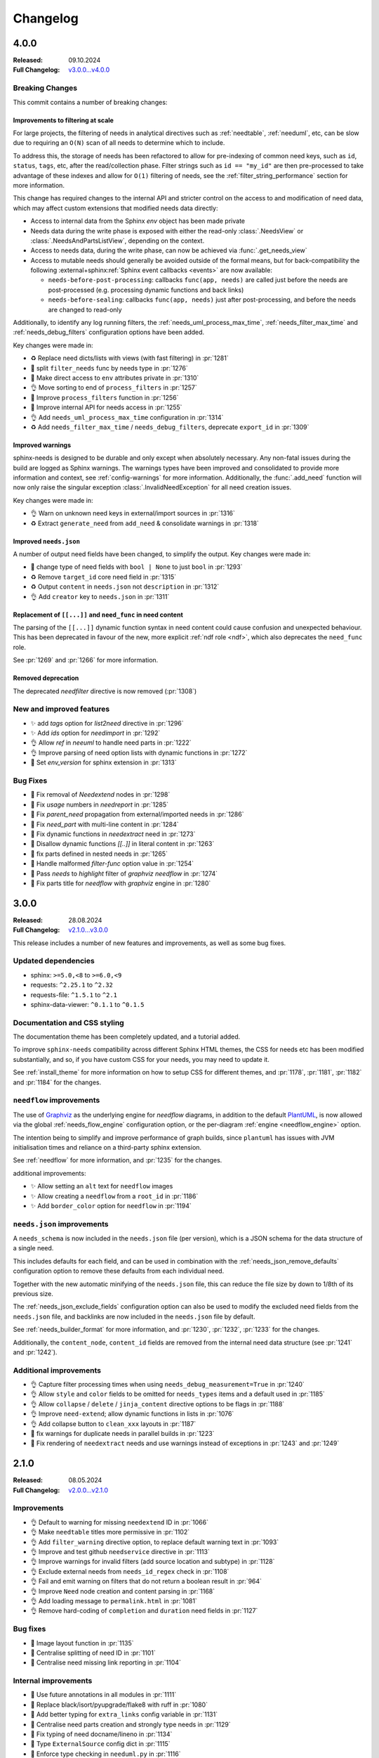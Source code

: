 .. _changelog:

Changelog
=========

4.0.0
-----

:Released: 09.10.2024
:Full Changelog: `v3.0.0...v4.0.0 <https://github.com/useblocks/sphinx-needs/compare/3.0.0...fa937f23>`__

Breaking Changes
................

This commit contains a number of breaking changes:

Improvements to filtering at scale
~~~~~~~~~~~~~~~~~~~~~~~~~~~~~~~~~~

For large projects, the filtering of needs in analytical directives such as :ref:`needtable`, :ref:`needuml`, etc, can be slow due to
requiring an ``O(N)`` scan of all needs to determine which to include.

To address this, the storage of needs has been refactored to allow for pre-indexing of common need keys, such as ``id``, ``status``, ``tags``, etc, after the read/collection phase.
Filter strings such as ``id == "my_id"`` are then pre-processed to take advantage of these indexes and allow for ``O(1)`` filtering of needs, see the :ref:`filter_string_performance` section for more information.

This change has required changes to the internal API and stricter control on the access to and modification of need data, which may affect custom extensions that modified needs data directly:

- Access to internal data from the Sphinx `env` object has been made private
- Needs data during the write phase is exposed with either the read-only :class:`.NeedsView` or :class:`.NeedsAndPartsListView`, depending on the context.
- Access to needs data, during the write phase, can now be achieved via :func:`.get_needs_view`
- Access to mutable needs should generally be avoided outside of the formal means, but for back-compatibility the following :external+sphinx:ref:`Sphinx event callbacks <events>` are now available:

  - ``needs-before-post-processing``: callbacks ``func(app, needs)`` are called just before the needs are post-processed (e.g. processing dynamic functions and back links)
  - ``needs-before-sealing``: callbacks ``func(app, needs)`` just after post-processing, and before the needs are changed to read-only

Additionally, to identify any log running filters,
the :ref:`needs_uml_process_max_time`, :ref:`needs_filter_max_time` and :ref:`needs_debug_filters` configuration options have been added.

Key changes were made in: 

- ♻️ Replace need dicts/lists with views (with fast filtering) in :pr:`1281`
- 🔧 split ``filter_needs`` func by needs type in :pr:`1276`
- 🔧 Make direct access to ``env`` attributes private in :pr:`1310`
- 👌 Move sorting to end of ``process_filters`` in :pr:`1257`
- 🔧 Improve ``process_filters`` function in :pr:`1256`
- 🔧 Improve internal API for needs access in :pr:`1255`
- 👌 Add ``needs_uml_process_max_time`` configuration in :pr:`1314`
- ♻️ Add ``needs_filter_max_time`` / ``needs_debug_filters``, deprecate ``export_id`` in :pr:`1309`

Improved warnings
~~~~~~~~~~~~~~~~~

sphinx-needs is designed to be durable and only except when absolutely necessary.
Any non-fatal issues during the build are logged as Sphinx warnings.
The warnings types have been improved and consolidated to provide more information and context, see :ref:`config-warnings` for more information.
Additionally, the :func:`.add_need` function will now only raise the singular exception :class:`.InvalidNeedException` for all need creation issues.

Key changes were made in:

- 👌 Warn on unknown need keys in external/import sources in :pr:`1316`
- ♻️  Extract ``generate_need`` from ``add_need`` & consolidate warnings in :pr:`1318`

Improved ``needs.json``
~~~~~~~~~~~~~~~~~~~~~~~

A  number of output need fields have been changed, to simplify the output.
Key changes were made in:

- 🔧  change type of need fields with ``bool | None`` to just ``bool`` in :pr:`1293`
- ♻️ Remove ``target_id`` core need field in :pr:`1315`
- ♻️ Output ``content`` in ``needs.json`` not ``description`` in :pr:`1312`
- 👌 Add ``creator`` key to ``needs.json`` in :pr:`1311`

Replacement of ``[[...]]`` and ``need_func`` in need content
~~~~~~~~~~~~~~~~~~~~~~~~~~~~~~~~~~~~~~~~~~~~~~~~~~~~~~~~~~~~

The parsing of the ``[[...]]`` dynamic function syntax in need content could cause confusion and unexpected behaviour.
This has been deprecated in favour of the new, more explicit :ref:`ndf role <ndf>`, which also deprecates the ``need_func`` role.

See :pr:`1269` and :pr:`1266` for more information.

Removed deprecation
~~~~~~~~~~~~~~~~~~~

The deprecated `needfilter` directive is now removed (:pr:`1308`)

New and improved features
.........................

- ✨ add `tags` option for `list2need` directive in :pr:`1296`
- ✨ Add `ids` option for `needimport` in :pr:`1292`
- 👌 Allow `ref` in `neeuml` to handle need parts in :pr:`1222`
- 👌 Improve parsing of need option lists with dynamic functions in :pr:`1272`
- 🔧 Set `env_version` for sphinx extension in :pr:`1313`

Bug Fixes
.........

- 🐛 Fix removal of `Needextend` nodes in :pr:`1298`
- 🐛 Fix `usage` numbers  in `needreport` in :pr:`1285`
- 🐛 Fix `parent_need` propagation from external/imported needs in :pr:`1286`
- 🐛 Fix `need_part` with multi-line content in :pr:`1284`
- 🐛 Fix dynamic functions in `needextract` need in :pr:`1273`
- 🐛 Disallow dynamic functions `[[..]]` in literal content in :pr:`1263`
- 🐛 fix parts defined in nested needs in :pr:`1265`
- 🐛 Handle malformed `filter-func` option value in :pr:`1254`
- 🐛 Pass `needs` to `highlight` filter of `graphviz` `needflow` in :pr:`1274`
- 🐛 Fix parts title for `needflow` with `graphviz` engine in :pr:`1280`

3.0.0
-----

:Released: 28.08.2024
:Full Changelog: `v2.1.0...v3.0.0 <https://github.com/useblocks/sphinx-needs/compare/2.1.0...59cc6bf>`__

This release includes a number of new features and improvements, as well as some bug fixes.

Updated dependencies
....................

- sphinx: ``>=5.0,<8`` to ``>=6.0,<9``
- requests: ``^2.25.1`` to ``^2.32``
- requests-file: ``^1.5.1`` to ``^2.1``
- sphinx-data-viewer: ``^0.1.1`` to ``^0.1.5``

Documentation and CSS styling
..............................

The documentation theme has been completely updated, and a tutorial added.

To improve ``sphinx-needs`` compatibility across different Sphinx HTML themes,
the CSS for needs etc has been modified substantially, and so,
if you have custom CSS for your needs, you may need to update it.

See :ref:`install_theme` for more information on how to setup CSS for different themes,
and :pr:`1178`, :pr:`1181`, :pr:`1182` and :pr:`1184` for the changes.

``needflow`` improvements
..........................

The use of `Graphviz <https://graphviz.org/>`__ as the underlying engine for `needflow` diagrams, in addition to the default `PlantUML <http://plantuml.com>`__,
is now allowed via the global :ref:`needs_flow_engine` configuration option, or the per-diagram :ref:`engine <needflow_engine>` option.

The intention being to simplify and improve performance of graph builds, since ``plantuml`` has issues with JVM initialisation times and reliance on a third-party sphinx extension.

See :ref:`needflow` for more information,
and :pr:`1235` for the changes.

additional improvements:

- ✨ Allow setting an ``alt`` text for ``needflow`` images
- ✨ Allow creating a ``needflow`` from a ``root_id`` in :pr:`1186`
- ✨ Add ``border_color`` option for ``needflow`` in :pr:`1194`

``needs.json`` improvements
............................

A ``needs_schema`` is now included in the ``needs.json`` file (per version), which is a JSON schema for the data structure of a single need.

This includes defaults for each field, and can be used in combination with the :ref:`needs_json_remove_defaults` configuration option to remove these defaults from each individual need.

Together with the new automatic minifying of the ``needs.json`` file, this can reduce the file size by down to 1/8th of its previous size.

The :ref:`needs_json_exclude_fields` configuration option can also be used to modify the excluded need fields from the ``needs.json`` file,
and backlinks are now included in the ``needs.json`` file by default.

See :ref:`needs_builder_format` for more information,
and :pr:`1230`, :pr:`1232`, :pr:`1233` for the changes.

Additionally, the ``content_node``, ``content_id`` fields are removed from the internal need data structure (see :pr:`1241` and :pr:`1242`).

Additional improvements
.......................

- 👌 Capture filter processing times when using ``needs_debug_measurement=True`` in :pr:`1240`
- 👌 Allow ``style`` and ``color`` fields to be omitted for ``needs_types`` items and a default used in :pr:`1185`
- 👌 Allow ``collapse`` / ``delete`` / ``jinja_content`` directive options to be flags in :pr:`1188`
- 👌 Improve ``need-extend``; allow dynamic functions in lists in :pr:`1076`
- 👌 Add collapse button to ``clean_xxx`` layouts in :pr:`1187`

- 🐛 fix warnings for duplicate needs in parallel builds in :pr:`1223`
- 🐛 Fix rendering of ``needextract`` needs and use warnings instead of exceptions in :pr:`1243` and :pr:`1249`

2.1.0
-----

:Released: 08.05.2024
:Full Changelog: `v2.0.0...v2.1.0 <https://github.com/useblocks/sphinx-needs/compare/2.0.0...2.1.0>`__

Improvements
............

- 👌 Default to warning for missing ``needextend`` ID in :pr:`1066`
- 👌 Make ``needtable`` titles more permissive in :pr:`1102`
- 👌 Add ``filter_warning`` directive option, to replace default warning text in :pr:`1093`
- 👌 Improve and test github ``needservice`` directive in :pr:`1113`
- 👌 Improve warnings for invalid filters (add source location and subtype) in :pr:`1128`
- 👌 Exclude external needs from ``needs_id_regex`` check in :pr:`1108`
- 👌 Fail and emit warning on filters that do not return a boolean result in :pr:`964`
- 👌 Improve ``Need`` node creation and content parsing in :pr:`1168`
- 👌 Add loading message to ``permalink.html`` in :pr:`1081`
- 👌 Remove hard-coding of ``completion`` and ``duration`` need fields in :pr:`1127`

Bug fixes
.........

- 🐛 Image layout function in :pr:`1135`
- 🐛 Centralise splitting of need ID in :pr:`1101`
- 🐛 Centralise need missing link reporting in :pr:`1104`

Internal improvements
......................

- 🔧 Use future annotations in all modules in :pr:`1111`
- 🔧 Replace black/isort/pyupgrade/flake8 with ruff in :pr:`1080`

- 🔧 Add better typing for ``extra_links`` config variable in :pr:`1131`
- 🔧 Centralise need parts creation and strongly type needs in :pr:`1129`
- 🔧 Fix typing of need docname/lineno in :pr:`1134`
- 🔧 Type ``ExternalSource`` config dict in :pr:`1115`
- 🔧 Enforce type checking in ``needuml.py`` in :pr:`1116`
- 🔧 Enforce type checking in ``api/need.py`` in :pr:`1117`
- 🔧 Add better typing for ``global_options`` config variable in :pr:`1120`

- 🔧 Move dead link need fields to internals in :pr:`1119`
- 🔧 Remove usage of ``hide_status`` and ``hide_tags`` in :pr:`1130`
- 🔧 Remove ``hidden`` field from ``extra_options`` in :pr:`1124`
- 🔧 Remove ``constraints`` from ``extra_options`` in :pr:`1123`
- 🔧 Remove use of deprecated ``needs_extra_options`` as ``dict`` in :pr:`1126`

2.0.0
-----

:Released: 13.11.2023
:Full Changelog: `1.3.0...v2.0.0 <https://github.com/useblocks/sphinx-needs/compare/1.3.0...faba19e>`__

This release is focussed on improving the internal code-base and its build time performance, as well as improved build warnings and other functionality improvements / fixes.  

Changed
.......

* Add Sphinx 7 support and drop Python 3.7 (:pr:`1056`).
  Sphinx 5, 6, 7 and Python 3.8 to 3.11 are now fully supported and tested.
* The ``matplotlib`` dependency (for ``needbar`` and ``needpie`` plots) is now optional, and should be installed with ``sphinx-needs[plotting]``, see :ref:`installation`  (:pr:`1061`)
* The ``NeedsBuilder`` format name is changed to ``needs`` (:pr:`978`)

New
...

* Added Builder :ref:`needs_id_builder` and config option :ref:`needs_build_json_per_id` in ``conf.py`` (:pr:`960`)
* Added ``needs_reproducible_json`` config option for the needs builder, see :ref:`needs_build_json` (:pr:`1065`)
* Added error messages for constraint failures (:pr:`1036`)

Improved
........

Performance: 

* General performance improvement (up to 50%) and less memory consumption (~40%).
* ``external_needs`` now uses cached templates to save generation time.
* Improved performance for :ref:`needextend` with single needs.
* Improved performance by memoizing the inline parse in ``build_need`` (:pr:`968`)
* Remove ``deepcopy`` of needs data (:pr:`1033`)
* Optimize ``needextend`` filter_needs usage (:pr:`1030`)
* Improve performance of needs builders by skipping document post-transforms (:pr:`1054`)

Other:

* Improve sphinx warnings (:pr:`975`, :pr:`982`)
  All warnings are now suffixed with ``[needs]``, and can be suppressed (see `suppress_warnings <https://www.sphinx-doc.org/en/master/usage/configuration.html#confval-suppress_warnings>`_)
* Improve logging for static file copies (:pr:`992`)
* Improve removal of hidden need nodes (:pr:`1013`)
* Improve ``process_constraints`` function (:pr:`1015`)
* Allow ``needextend`` directive to use dynamic functions (:pr:`1052`)
* Remove some unnecessary keys from output ``needs.json`` (:pr:`1053`)

Fixed
.....

* Fix gantt chart rendering (:pr:`984`)
* Fix ``execute_func`` (:pr:`994`)
* Fix adding sections to hidden needs (:pr:`995`)
* Fix ``NeedImport`` logic (:pr:`1006`)
* Fix creation of need title nodes (:pr:`1008`)
* Fix logic for ``process_needextend`` function (:pr:`1037`)
* Fix usage of reST syntax in prefix parameter of meta (:pr:`1046`)

Internal
........

* 🔧 Centralise access to sphinx-needs config to ``NeedsSphinxConfig``  (:pr:`998`)
* 🔧 Centralise sphinx ``env`` data access to ``SphinxNeedsData`` (:pr:`987`)
* 🔧 Consolidate needs data post-processing into ``post_process_needs_data`` function  (:pr:`1039`)
* 🔧 Add strict type checking (:pr:`1000`, :pr:`1002`, :pr:`1042`)
* 🔧 Replace ``Directive`` with ``SphinxDirective`` (:pr:`986`)
* 🔧 Remove ``unwrap`` function (:pr:`1017`)
* 🔧 Add ``remove_node_from_tree`` utility function (:pr:`1063`)
* ♻️ Refactor needs post-processing function signatures (:pr:`1040`)

* 📚 Simplify Sphinx-Needs docs builds (:pr:`972`)
* 📚 Always use headless plantuml (:pr:`983`)
* 📚 Add intersphinx (:pr:`991`)
* 📚 Add outline of extension logic (:pr:`1012`)
* 📚 Fixed extra links example (:pr:`1016`)

* 🧪 Remove boilerplate from test build ``conf.py`` files (:pr:`989`, :pr:`990`)
* 🧪 Add headless java to test builds (:pr:`988`)
* 🧪 Add snapshot testing (:pr:`1019`, :pr:`1020`, :pr:`1059`)
* 🧪 Make documentation builds fail on warnings (:pr:`1005`)
* 🧪 Add testing of JS scripts using Cypress integrated into PyTest (:pr:`1051`)
* 🧪 Add code coverage to CI testing (:pr:`1067`)

1.3.0
-----
Released: 16.08.2023

* Improvement: Configuration option :ref:`needs_debug_measurement` added, which creates a runtime report
  for debugging purposes.
  (:pr:`917`)
* Bugfix: Replace hardcoded `index` with config value `root_doc`.
  (:pr:`877`)
* Bugfix: Fix unbounded memory usage in pickle environment.
  (:pr:`912`)
* Bugfix: Supports "None" body in Github services.
  (:issue:`903`)
* Removed esbonio for :ref:`ide`.
* Removed configuration option **needs_ide_snippets_id** to support custom need ID for :ref:`ide` snippets.
* Removed configuration **needs_ide_directive_snippets** to support custom directive snippets for IDE features.
* Provided new IDE support option: VsCode extension
  `Sphinx-Needs-VsCode <https://marketplace.visualstudio.com/items?itemName=useblocks.sphinx-needs-vscode>`_.
* Improvement: Added configuration option :ref:`needs_report_dead_links`, which can deactivate log messages of
  outgoing dead links.
  (:issue:`920`)
* Improvement: Configuration option :ref:`needs_allow_unsafe_filters` added, which allows unsafe filter for
  :ref:`filter_func`.
  (:issue:`831`)

1.2.2
-----
Released: 08.02.2023

* Bugfix: Changed needed version of jsonschema-lib to be not so strict.
  (:pr:`871`)

1.2.1
-----
Released: 08.02.2023

* Bugfix: Fixed pygls version compatibility.
  (:pr:`867`,
  :pr:`865`)

1.2.0
-----
Released: 24.01.2023

* Bugfix: Allowing newer versions of jsonschema.
  (:pr:`848`)
* Improvement: Adds :ref:`list2need` directive, which allows to create simple needs from list.
  (:issue:`854`)


1.1.1
-----
Released: 21.12.2022

* Bugfix: Removed outdated JS codes that handles the collapse button.
  (:issue:`840`)
* Improvement: Write autogenerated images into output folder
  (:issue:`413`)
* Improvement: Added vector output support to need figures.
  (:issue:`815`).
* Improvement: Introduce the jinja function `ref` for :ref:`needuml`.
  (:issue:`789`)
* Bugfix: Needflow fix bug in child need handling.
  (:issue:`785`).
* Bugfix: Needextract handles image and download directives correctly.
  (:issue:`818`).
* Bugfix: Needextract handles substitutions correctly.
  (:issue:`835`).

1.1.0
-----
Released: 22.11.2022

* Bugfix: Expand/Collapse button does not work.
  (:issue:`795`).
* Bugfix: `singlehtml` and `latex` related builders are working again.
  (:issue:`796`).
* Bugfix: Needextend throws the same information 3 times as part of a single warning.
  (:issue:`747`).
* Improvement: Memory consumption and runtime improvements
  (:issue:`790`).
* Improvement: Obfuscate HTTP authentication credentials from log output.
  (:issue:`759`)
* Bugfix: needflow: nested needs on same level throws PlantUML error.
  (:issue:`799`)

1.0.3
-----
Released: 08.11.2022


* Improvement: Fixed :ref:`needextend` error handling by adding a strict-mode option to it.
  (:issue:`747`)
* Improvement: Fixed issue with handling needs-variants by default.
  (:issue:`776`)
* Improvement: Performance fix needs processing.
  (:issue:`756`)
* Improvement: Performance fix for needflow.
  (:issue:`760`)
* Improvement: Fixed rendering issue with the debug layout.
  (:issue:`721`)
* Improvement: Added :ref:`needs_show_link_id`.
* Improvement: Supported arguments as filter string for :ref:`needextract`.
  (:issue:`688`)
* Improvement: Added :ref:`needs_render_context` configuration option which enables you to use custom data as the
  context when rendering Jinja templates or strings.
  (:issue:`704`)
* Improvement: Supported ``target_url`` for :ref:`needs_external_needs`.
  (:issue:`701`)
* Bugfix: Fixed needuml key shown in need meta data by providing internal need option `arch`.
  (:issue:`687`)
* Improvement: Included child needs inside their parent need for :ref:`needflow`.
  (:issue:`714`)
* Improvement: Supported generate need ID from title with :ref:`needs_id_from_title`.
  (:issue:`692`)
* Improvement: Supported download ``needs.json`` for :ref:`needimport`.
  (:issue:`715`)
* Bugfix: Fixed import() be included in needarch.
  (:issue:`730`)
* Bugfix: Needuml: uml() call circle leads to an exception :ref:`needarch_ex_loop`.
  (:issue:`731`)
* Improvement: needarch provide need() function to get "need data".
  (:issue:`732`)
* Improvement: needuml - flow() shall return plantuml text without newline.
  (:issue:`737`)
* Bugfix: Needuml used but "sphinxcontrib.plantuml" not installed leads to exception
  (:issue:`742`)
* Improvement: better documentation of mixing orientation and coloring in needs_extra_links
  (:issue:`764`)
* Bugfix: Needarch: Fixed import() function to work with new implemented flow() (#737).
  (:issue:`752`)
* Bugfix: Needtable: generate id for nodes.table
  (:issue:`434`)
* Improvement: Updated pantuml in test folder to same version as in doc folder
  (:issue:`765`)

1.0.2
-----
Released: 22.09.2022


* Improvement: Added support for variants handling for need options.
  (:issue:`671`)
* Improvement: Added Jinja support for need content via the :ref:`jinja_content` option.
  (:issue:`678`)
* Improvement: Added checks and warnings for :ref:`needimport` and :ref:`needs_external_needs`.
  (:issue:`624`)
* Improvement: Support for :ref:`needs_string_links` in :ref:`needtable`.
  (:issue:`535`)
* Improvement: Added `key` option for :ref:`needuml`.
* Bugfix: Removed default setting `allowmixing` for :ref:`needuml`.
  (:issue:`649`)
* Bugfix: Fixed the collapse button issue for needs including nested needs.
  (:issue:`659`)
* Bugfix: Fixed :ref:`needextract` filter options issue involved with :ref:`need_part`.
  (:issue:`651`)
* Improvement: Added `save` option for :ref:`needuml`.
* Improvement: Added builder :ref:`needumls_builder` and config option :ref:`needs_build_needumls` in `conf.py`.
* Improvement: Added `filter` function for :ref:`needuml`.
* Improvement: Renamed jinja function `need` to `flow` for :ref:`needuml`.
* Improvement: Added directive :ref:`needarch`.
* Improvement: Added configuration option **needs_ide_snippets_id** to support custom need ID for :ref:`ide` snippets.
* Improvement: Provides jinja function :ref:`needarch_jinja_import` for :ref:`needarch` to execute :ref:`needuml_jinja_uml`
  automatically for all the links defined in the need :ref:`need_links` options.
* Improvement: Added configuration **needs_ide_directive_snippets** to support custom directive snippets for IDE features.
  (:issue:`640`)
* Bugfix: Updated pip install URLs in Dockerfile.
  (:issue:`673`)
* Improvement: Providing IDE features support for **ide_myst**.

1.0.1
-----
Released: 11.07.2022

* Notice: **Sphinx <5.0 is no longer supported.**
* Notice: **Docutils <0.18.1 is no longer supported.**
* Improvement: Provides :ref:`needuml` for powerful, reusable Need objects.
* Improvement: Provides :ref:`needreport` for documenting configuration used in a **Sphinx-Needs** project's **conf.py**.
* Improvement: Provides initial support for Sphinx-Needs IDE language features.
  (:pr:`584`)
* Improvement: Support snippet for auto directive completion for Sphinx-Needs IDE language features.
* Improvement: Added `show_top_sum` to :ref:`Needbar <needbar>` and make it possible to rotate the bar labels.
  (:issue:`516`)
* Improvement: Added `needs_constraints` option. Constraints can be set for individual needs and describe properties
  a need has to meet.
* Improvement: Added customizable link text of :ref:`Need <needref>`.
  (`#439 <https://github.com/useblocks/sphinx-needs/discussions/439>`_)
* Bugfix: Fixed lsp needs.json path check.
  (:issue:`603`,
  :issue:`633`)
* Bugfix: Support embedded needs in embedded needs.
  (:issue:`486`)
* Bugfix: Correct references in :ref:`needtables <needtable>` to be external or internal instead of always external.
* Bugfix: Correct documentation and configuration in :ref:`need_tags` to *list* type.
* Bugfix: Handle overlapping labels in :ref:`needpie`.
  (:issue:`498`)
* Bugfix: :ref:`needimport` uses source-folder for relative path calculation (instead of confdir).

0.7.9
-----
Released: 10.05.2022

* Improvement: Add permanent link layout function.
  (:issue:`390`)
* Improvement: Support for **Sphinx-Needs** Docker Image.
  (:issue:`531`)
* Bugfix: :ref:`needextract` not correctly rendering nested :ref:`needs <need>`.
  (:issue:`329`)

0.7.8
-----
Released: 29.03.2022

* Improvement: Provides line number info for needs node.
  (:issue:`499`)
* Bugfix: :ref:`needpie` causing a crash in some cases on newer matplotlib versions.
  (:issue:`513`,
  :issue:`517`)
* Bugfix: :ref:`needpie` takes need-parts in account for filtering.
  (:issue:`514`)
* Bugfix: Empty and invalid ``need.json`` files throw user-friendly exceptions.
  (:issue:`441`)


0.7.7
-----
Released: 04.03.2022

* Bugfix: ``need`` role supporting lower and upper IDs.
  (:issue:`508`)
* Bugfix: Correct image registration to support build via Sphinx API.
  (:issue:`505`)
* Bugfix: Correct css/js file registration on windows.
  (:issue:`455`)

0.7.6
-----
Released: 28.02.2022

* Improvement: :ref:`filter_func` support arguments.
  (:issue:`429`)
* Improvement: Adds :ref:`needs_build_json` config option to build ``needs.json`` in parallel to other output formats.
  (:issue:`485`)
* Improvement: Migrate tests to Pytest and Sphinx internal testing structure.
  (:issue:`471`)
* Bugfix: :ref:`needs_builder` supports incremental build (no doctree deletion).
  (:issue:`481`)
* Bugfix: :ref:`needs_external_needs` working with :ref:`role_need`.
  (:issue:`483`)

0.7.5
-----
Released: 21.01.2022

* Improvement: :ref:`needbar` is introduced
  (:issue:`452`)
* Improvement: :ref:`needs_external_needs` supports relative path for ``base_url``.
* Improvement: ``needs.json`` schema gets checked during a :ref:`needimport`
  (:issue:`456`)
* Improvement: Supports :ref:`filter_func` for :ref:`needpie`
  (:issue:`400`)
* Bugfix: Changed :ref:`needgantt` strftime format string according to C89 defined value.
  (:issue:`445`)
* Bugfix: :ref:`needpie` option :legend: is correctls rendered
  (:issue:`448`)
* Bugfix: :ref:`needpie` figures are closed after creation, to free memory and suppress matplotlib warning
  (:issue:`450`)
* Bugfix: Added implementation for simple_footer grid in Layouts Grids
  (:issue:`457`)
* Bugfix: Changed :ref:`needs_external_needs` Fix issue when loading needs from URL.
  (:issue:`459`)
* Bugfix: Changed :ref:`needs_external_needs` getting from URL was using parameter related to local file.
  (:issue:`458`)

0.7.4
-----
Released: 30.11.2021

* Improvement: Adds :ref:`needservice_debug` flag for :ref:`needservice`.
* Improvement: Better css table handling.
* Improvement: Adds :ref:`needtable_class` to :ref:`needtable` to set own css classes for tables.
  (:issue:`421`)
* Improvement: Adds :ref:`needs_string_links` to support easy string2link transformations.
  (:issue:`404`)
* Improvement: Adds :ref:`needtable_colwidths` to :ref:`needtable` directive, to allow the definition of column widths.
  (:issue:`402`)

0.7.3
-----
Released: 08.11.2021

* Improvement: Schema check for ``need.json`` files implemented.
* Improvement: New option for ``needtable`` and co: :ref:`filter_func`, which allows to reference and use python code
  as filter code from external files
  (:issue:`340`)
* Bugfix: Fixed :ref:`needs_builder` handling warnings about missing needs.json when :ref:`needs_file` not configured
  (:issue:`340`)
* Bugfix: unstable build with :ref:`needs_external_needs`
  (:issue:`399`)
* Bugfix: :ref:`needs_external_needs` reads external need status now and warnings gets not checked for
  :ref:`needs_external_needs`
  (:issue:`375`)

0.7.2
-----
Released: 08.10.2021

* Improvement: New config option :ref:`needs_builder_filter` to define a filter for the needs builder.
  (:issue:`342`)
* Improvement: Added option ``json_path`` for :ref:`needs_external_needs` to support external needs from local ``needs.json`` files.
  (:issue:`339`)
* Improvement: Providing :ref:`needs_table_classes` to allow to set custom table css classes, to better support
  themes like ReadTheDocs.
  (:issue:`305`)
* Improvement: Supporting user defined filter code function for :ref:`needs_warnings`
  (:issue:`345`)
* Improvement: Supporting caption for :ref:`needtable`
  (:issue:`348`)
* Improvement: New config option :ref:`needs_filter_data` to allow to use custom data inside a :ref:`filter_string`
  (:issue:`317`)
* Improvement: API to register warnings
  (:issue:`343`)
* Bugfix: Scrolling tables improved and ReadTheDocs Tables fixed
  (:issue:`305`)
* Bugfix: :ref:`needtable` need parts 'id' column is not linked
  (:issue:`336`)
* Bugfix: :ref:`needtable` need parts 'incoming' column is empty
  (:issue:`336`)
* Bugfix: :ref:`needs_warnings` not written to error log.
  (:issue:`344`)
* Improvement: Providing :ref:`needs_warnings_always_warn` to raise sphinx-warnings for each not passed :ref:`needs_warnings`.
  (:issue:`344`)
* Bugfix: :ref:`needimport` relative path not consistent to Sphinx default directives.
  (:issue:`351`)

0.7.1
-----
Released: 21.07.2021

* Improvement: Support for parallel sphinx-build when using ``-j`` option
  (:issue:`319`)
* Improvement: Better ``eval()`` handling for filter strings
  (:issue:`328`)
* Improvement: Internal :ref:`performance measurement <performance>` script
* Improvement: :ref:`Profiling support <profiling>` for selected functions

0.7.0
-----
Released: 06.07.2021

* Improvement: Providing :ref:`needs_external_needs` to allow usage and referencing of external needs.
  (:issue:`137`)
* Improvement: New directive :ref:`needextend` to modify or extend existing needs.
  (:issue:`282`)
* Improvement: Allowing :ref:`needtable_custom_titles` for :ref:`needtable`.
  (:issue:`299`)
* Bugfix: :ref:`needextend` does not support usage of internal options.
  (:issue:`318`)
* Bugfix: :ref:`needtable` shows attributes with value ``False`` again.
* Bugfix: ``:hide:`` and ``:collapse: True`` are working inside :ref:`needimport`.
  (:issue:`284`,
  :issue:`294`)
* Bugfix: :ref:`needpie` amount labels get calculated correctly.
  (:issue:`297`)

0.6.3
-----
Released: 18.06.2021

* Improvement: Dead links (references to not found needs) are supported and configurable by :ref:`allow_dead_links`.
  (:issue:`116`)
* Improvement: Introducing :ref:`need_func` to execute :ref:`dynamic_functions` inline.
  (:issue:`133`)
* Improvement: Support for :ref:`!multiline_option` in templates.
* Bugfix: needflow: links  for need-parts get correctly calculated.
  (:issue:`205`)
* Bugfix: CSS update for ReadTheDocsTheme to show tables correctly.
  (:issue:`263`)
* Bugfix: CSS fix for needtable :ref:`needtable_style_row`.
  (:issue:`195`)
* Bugfix: ``current_need`` var is accessible in all need-filters.
  (:issue:`169`)
* Bugfix: Sets defaults for color and style of need type configuration, if not set by user.
  (:issue:`151`)
* Bugfix: :ref:`needtable` shows horizontal scrollbar for tables using datatables style.
  (:issue:`271`)
* Bugfix: Using ``id_complete`` instead of ``id`` in filter code handling.
  (:issue:`156`)
* Bugfix: Dynamic Functions registration working for external extensions.
  (:issue:`288`)

0.6.2
-----
Released: 30.04.2021

* Improvement: Parent needs of nested needs get collected and are available in filters.
  (:issue:`249`)
* Bugfix: Copying static files during sphinx build is working again.
  (:issue:`252`)
* Bugfix: Link function for layouts setting correct text.
  (:issue:`251`)


0.6.1
-----
Released: 23.04.2021

* Support: Removes support for Sphinx version <3.0 (Sphinx 2.x may still work, but it gets not tested).
* Improvement: Internal change to poetry, nox and github actions.
  (:issue:`216`)
* Bugfix: Need-service calls get mocked during tests, so that tests don't need reachable external services any more.
* Bugfix: No warning is thrown any more, if :ref:`needservice` can't find a service config in **conf.py**
  (:issue:`168`)
* Bugfix: Needs nodes get ``ids`` set directly, to avoid empty ids given by sphinx or other extensions for need-nodes.
  (:issue:`193`)
* Bugfix: :ref:`needimport` supports extra options and extra fields.
  (:issue:`227`)
* Bugfix: Checking for ending `/` of given github api url.
  (:issue:`187`)
* Bugfix: Using correct indention for pre and post_template function of needs.
* Bugfix: Certain log message don't use python internal `id` any more.
  (:issue:`225`)
* Bugfix: JS-code for meta area collapse is working again.
  (:issue:`242`)


0.6.0
-----

* Improvement: Directive :ref:`needservice` added, which allow to include data from external services like Jira or github.
  See also :ref:`services`
  (:issue:`163`)
* Improvement: :ref:`github_service` added to fetch issues, pr or commits from GitHub or GitHub Enterprise.
* Bugfix: Role :ref:`role_need_outgoing` shows correct link instead of *None*
  (:issue:`160`)


0.5.6
-----

* Bugfix: Dynamic function registration via API supports new internal function handling
  (:issue:`147`)
* Bugfix: Deactivated linked gantt elements in :ref:`needgantt`, as PlantUML does not support them in its
  latest version (not beta).

0.5.5
-----
* Improvement: Added :ref:`needsequence` directive. (:issue:`144`)
* Improvement: Added :ref:`needgantt` directive. (:issue:`146`)
* Improvement: Added two new need-options: :ref:`need_duration` and :ref:`need_completion`
* Improvement: Configuration option :ref:`needs_duration_option` and :ref:`needs_completion_option` added
* Bugfix: Using of `tags.has() <https://www.sphinx-doc.org/en/master/usage/configuration.html#conf-tags>`_ in
  **conf.py** does not raise an exception any more. (:issue:`142`)
* Improvement: Clean up of internal configuration handling and avoiding needs_functions to get pickled by sphinx.


0.5.4
-----
* Improvement: Added options :ref:`need_pre_template` and :ref:`need_post_template` for needs. (:issue:`139`)
* Bugfix: Setting correct default value for :ref:`needs_statuses` (:issue:`136`)
* Bugfix: Dynamic functions can be used in links (text and url) now.

0.5.3
-----
* Improvement: Added ``transparent`` for transparent background to needflow configurations.
* Improvement: :ref:`needflow` uses directive argument as caption now.
* Improvement: Added option :ref:`needflow_align` to align needflow images.
* Improvement: Added option :ref:`needflow_scale` to scale needflow images. (:issue:`127`)
* Improvement: Added option :ref:`needflow_highlight` to :ref:`needflow`. (:issue:`128`)
* Improvement: :ref:`need_count` supports :ref:`ratio calculation <need_count_ratio>`. (:issue:`131`)
* Improvement: :ref:`needlist`, :ref:`needtable` and :ref:`needflow` support :ref:`filter_code`. (:issue:`132`)
* Improvement: :ref:`needflow` caption is a link to the original image file. (:issue:`129`)
* Bugfix: :ref:`need_template` can now be set via :ref:`needs_global_options`.
* Bugfix: Setting correct urls for needs in :ref:`needflow` charts.
* Bugfix: Setting correct image candidates (:issue:`134`)

0.5.2
-----
* Improvement: **Sphinx-Needs** configuration gets checked before build. (:issue:`118`)
* Improvement: ``meta_links_all`` :ref:`layout function <layout_functions>` now supports an exclude parameter
* Improvement: :ref:`needflow`'s :ref:`connection line and arrow type <needflow_style_start>` can be configured.
* Improvement: Configurations added for :ref:`needflow`. Use :ref:`needs_flow_configs` to define them and :ref:`needflow_config` for activation.
* Improvement: :ref:`needflow` option :ref:`needflow_debug` added, which prints the generated PlantUML code after the flowchart.
* Improvement: Supporting Need-Templates by providing need option :ref:`need_template` and
  configuration option :ref:`needs_template_folder`. (:issue:`119`)
* Bugfix: :ref:`needs_global_options` handles None values correctly. ``style`` can now be set.
* Bugfix: :ref:`needs_title_from_content` takes ``\n`` and ``.`` as delimiter.
* Bugfix: Setting css-attribute ``white-space: normal`` for all need-tables, which is set badly in some sphinx-themes.
  (Yes, I'm looking at you *ReadTheDocs theme*...)
* Bugfix: ``meta_all`` :ref:`layout function <layout_functions>` also outputs extra links and the `no_links`
  parameter now works as expected
* Bugfix: Added need-type as css-class back on need. Css class name is ``needs_type_(need_type attribute)``.
  (:issue:`124`)
* Bugfix: Need access inside list comprehensions in :ref:`filter_string` is now working.

0.5.1
-----
* Improvement: Added :ref:`needextract` directive to mirror existing needs for special outputs. (:issue:`66`)
* Improvement: Added new styles ``discreet`` and ``discreet_border``.
* Bugfix: Some minor css fixes for new layout system.

0.5.0
-----

* Improvement: Introduction of needs :ref:`layouts_styles`.
* Improvement: Added config options :ref:`needs_layouts` and :ref:`needs_default_layout`.
* Improvement: Added :ref:`needpie` which draws pie-charts based on :ref:`filter_string`.
* Improvement: Added config option :ref:`needs_warnings`. (:issue:`110`)
* Bugfix: Need css style name is now based on need-type and not on the longer, whitespace-containing type name.
  Example: ``need-test`` instead of not valid ``need-test case``. (:issue:`108`)
* Bugfix: No more exception raise if ``copy`` value not set inside :ref:`needs_extra_links`.
* Improvement: Better log message, if required id is missing. (:issue:`112`)

* Removed: Configuration option :ref:`!needs_collapse_details`. This is now realized by :ref:`layouts`.
* Removed: Configuration option :ref:`!needs_hide_options`. This is now realized by :ref:`layouts`.
* Removed: Need option :ref:`!need_hide_status`. This is now realized by :ref:`layouts`.
* Removed: Need option :ref:`!need_hide_tags`. This is now realized by :ref:`layouts`.

**WARNING**: This version changes a lot the html output and therefore the needed css selectors. So if you are using
custom css definitions you need to update them.

0.4.3
-----

* Improvement: Role :ref:`role_need` supports standard sphinx-ref syntax. Example: ``:need:`custom name <need_id>```
* Improvement: Added :ref:`global_option_filters` to set values of global options only under custom circumstances.
* Improvement: Added sorting to :ref:`needtable`. See :ref:`needtable_sort` for details.
* Improvement: Added dynamic function :ref:`links_content` to calculated links to other needs automatically from need-content.
  (:issue:`98`)
* Improvement: Dynamic function :ref:`copy` supports uppercase and lowercase transformation.
* Improvement: Dynamic function :ref:`copy` supports filter_string.
* Bugfix: Fixed corrupted :ref:`dynamic_functions` handling for ``tags`` and other list options.
  (:issue:`100`)
* Bugfix: Double entries for same need in :ref:`needtable` fixed. (:issue:`93`)

0.4.2
-----

* Improvement: Added ``signature`` information to need-object. Usable inside :ref:`filter_string`.
  Mainly needed by `Sphinx-Test-Reports <https://sphinx-test-reports.readthedocs.io/en/latest/>`_ to link imported
  test cases to needs documented by
  `sphinx-autodoc <https://www.sphinx-doc.org/en/master/usage/extensions/autodoc.html>`_.

0.4.1
-----
* Improvement: Added :ref:`need_style` option to allow custom styles for needs.
* Improvement: Added :ref:`needtable_style_row` option to allow custom styles for table rows and columns.


0.4.0
-----
* Improvement: Provides API for other sphinx-extensions. See :ref:`api` for documentation.
* Improvement: Added :ref:`support` page.
* Bugfix: Fixed deprecation warnings to support upcoming Sphinx3.0 API.

0.3.15
------
* Improvement: In filter operations, all needs can be accessed  by using keyword ``needs``.
* Bugfix: Removed prefix from normal needs for needtable (:issue:`97`)

0.3.14
------
* Improvement: Added config option :ref:`needs_role_need_max_title_length` to define the maximum title length of
  referenced needs. (:issue:`95`)

0.3.13
------
* Bugfix: Filters on needs with ``id_parent`` or ``id_complete`` do not raise an exception any more and filters
  gets executed correctly.

0.3.12
------
* Improvement: Tables can be sorted by any alphanumeric option. (:issue:`92`)
* Improvement: :ref:`need_part` are now embedded in their parent need, if :ref:`needflow` is used. (:issue:`83`)
* Bugfix: Links to :ref:`need_part` are no longer rendered to parent need, instead the link goes directly to the need_part. (:issue:`91`)
* Bugfix: Links in :ref:`needflow` get shown again by default (:issue:`90`)


0.3.11
------
* Improvement: Added config option :ref:`needs_extra_links` to define additional link types like *blocks*, *tested by* and more.
  Supports also style configuration and custom presentation names for links.
* Improvement: Added :ref:`!export_id` option for filter directives to export results of filters to ``needs.json``.
* Improvement: Added config option :ref:`needs_flow_show_links` and related needflow option :ref:`needflow_show_link_names`.
* Improvement: Added config option :ref:`needs_flow_link_types` and related needflow option :ref:`needflow_link_types`.
* Bugfix: Unicode handling for Python 2.7 fixed. (:issue:`86`)

0.3.10
------
* Bugfix: **type** was missing in output of builder :ref:`needs_builder` (:issue:`79`)
* Bugfix: **needs_functions** parameter in *conf.py* created a sphinx error, if
  containing python methods. Internal workaround added, so that usage of own
  :ref:`dynamic_functions` stays the same as in prior versions (:issue:`78`)


0.3.9
-----
* Bugfix: Grubby tag/link strings in needs, which define empty links/tags, produce a warning now.
* Bugfix: Better logging of document location, if a filter string is not valid.
* Bugfix: Replaced all print-statements with sphinx warnings.

0.3.8
-----

* Improvement: :ref:`need_part` has now attributes `id_parent` and `id_complete`, which can be referenced
  in :ref:`filter_string`.
* Improvement: :ref:`needtable` supports presentation of filtered :ref:`need_part` (without showing parent need).

0.3.7
-----
* Improvement: :ref:`filter_string` now supports the filtering of :ref:`need_part`.
* Improvement: The ID of a need is now printed as link, which can easily be used for sharing. (:issue:`75`)
* Bugfix: Filter functionality in different directives are now using the same internal filter function.
* Bugfix: Reused IDs for a :ref:`need_part` are now detected and a warning gets printed. (:issue:`74`)

0.3.6
-----
* Improvement: Added needtable option :ref:`needtable_show_parts`.
* Improvement: Added configuration option :ref:`needs_part_prefix`.
* Improvement: Added docname to output file of builder :ref:`needs_builder`
* Bugfix: Added missing needs_import template to MANIFEST.ini.

0.3.5
-----
* Bugfix: A :ref:`need_part` without a given ID gets a random id based on its content now.
* Bugfix: Calculation of outgoing links does not crash, if need_parts are involved.


0.3.4
-----
* Bugfix: Need representation in PDFs were broken (e.g. all meta data on one line).


0.3.3
-----
* Bugfix: Latex and Latexpdf are working again.

0.3.2
-----
* Bugfix: Links to parts of needs (:ref:`need_part`) are now stored and presented as *links incoming* of target link.

0.3.1
-----
* Improvement: Added dynamic function :ref:`check_linked_values`.
* Improvement: Added dynamic function :ref:`calc_sum`.
* Improvement: Added role :ref:`need_count`, which shows the amount of found needs for a given filter-string.
* Bugfix: Links to :ref:`need_part` in :ref:`needflow` are now shown correctly as extra line between
   need_parts containing needs.
* Bugfix: Links to :ref:`need_part` in :ref:`needtable` are now shown and linked correctly in tables.

0.3.0
-----
* Improvement: :ref:`dynamic_functions` are now available to support calculation of need values.
* Improvement: :ref:`needs_functions` can be used to register and use own dynamic functions.
* Improvement: Added :ref:`needs_global_options` to set need values globally for all needs.
* Improvement: Added :ref:`!needs_hide_options` to hide specific options of all needs.
* Bugfix: Removed needs are now deleted from existing needs.json (:issue:`68`)
* Removed: :ref:`!needs_template` and :ref:`!needs_template_collapse` are no longer supported.

0.2.5
-----
* Bugfix: Fix for changes made in 0.2.5.

0.2.4
-----
* Bugfix: Fixed performance issue (:issue:`63`)

0.2.3
-----
* Improvement: Titles can now be made optional.  See :ref:`needs_title_optional`. (:issue:`49`)
* Improvement: Titles be auto-generated from the first sentence of a requirement.  See :ref:`needs_title_from_content` and :ref:`title_from_content`. (:issue:`49`)
* Improvement: Titles can have a maximum length.  See :ref:`needs_max_title_length`. (:issue:`49`)

0.2.2
-----
* Improvement: The sections, to which a need belongs, are now stored, filterable and exported in ``needs.json``. See updated :ref:`option_filter`. (:pr:`53` )
* Improvement: Project specific options for needs are supported now. See :ref:`needs_extra_options`. (:pr:`48` )
* Bugfix: Logging fixed (:issue:`50` )
* Bugfix: Tests for custom styles are now working when executed with all other tests (:pr:`47`)


0.2.1
-----
* Bugfix: Sphinx warnings fixed, if need-collapse was used. (:issue:`46`)
* Bugfix: dark.css, blank.css and common.css used wrong need-container selector. Fixed.

0.2.0
-----
* Deprecated: ``needfilter`` is replaced by :ref:`needlist`, :ref:`needtable` or :ref:`needflow`. Which support additional options for related layout.
* Improvement: Added :ref:`needtable` directive.
* Improvement: Added `DataTables <https://datatables.net/>`_ support for :ref:`needtable` (including table search, excel/pdf export and dynamic column selection).
* Improvement: Added :ref:`needs_id_regex`, which takes a regular expression and which is used to validate given IDs of needs.
* Improvement: Added meta information shields on documentation page
* Improvement: Added more examples to documentation
* Bugfix: Care about unneeded separator characters in tags (:issue:`36`)
* Bugfix: Avoiding multiple registration of resource files (js, css), if sphinx gets called several times (e.g. during tests)
* Bugfix: Needs with no status shows up on filters (:issue:`45`)
* Bugfix: Supporting Sphinx 1.7 (:issue:`41`)

0.1.49
------
* Bugfix: Supporting plantuml >= 0.9 (:issue:`38`)
* Bugfix: need_outgoing does not crash, if given need-id does not exist (:issue:`32`)

0.1.48
------
* Improvement: Added configuration option :ref:`needs_role_need_template`.
* Bugfix: Referencing not existing needs will result in build warnings instead of a build crash.
* Refactoring: needs development files are stored internally under *sphinxcontrib/needs*, which is in sync with
   most other sphinxcontrib-packages.

0.1.47
------
* Bugfix: dark.css was missing in MANIFEST.in.
* Improvement: Better output, if configured needs_css file can not be found during build.

0.1.46
------
* Bugfix: Added python2/3 compatibility for needs_import.

0.1.45
------
* Bugfix: needs with no status are handled the correct way now.

0.1.44
------
* Bugfix: Import statements are checked, if Python 2 or 3 is used.

0.1.43
------
* Improvement: Added "dark.css" as style
* Bugfix: Removed "," as as separator of links in need presentation.

0.1.42
------
* Improvement: Added config parameter :ref:`needs_css`, which allows to set a css file.
* Improvement: Most need-elements (title, id, tags, status, ...) got their own html class attribute to support custom styles.
* Improvement: Set default style "modern.css" for all projects without configured :ref:`needs_css` parameter.

0.1.41
------

* Improvement: Added config parameters :ref:`needs_statuses` and :ref:`needs_tags` to allow only configured statuses/tags inside documentation.
* Bugfix: Added LICENSE file (MIT)

0.1.40
------
* Bugfix: Removed jinja activation

0.1.39
------
* Bugfix: Added missing needimport_template.rst to package
* Bugfix: Corrected version param of needimport

0.1.38
------
* Improvement: **:links:**, **:tags:** and other list-based options can handle "," as delimiter
   (beside documented ";"). No spooky errors are thrown any more if "," is used accidentally.

0.1.37
------
* Bugfix: Implemented 0.1.36 bugfix also for ``needfilter`` and :ref:`needimport`.

0.1.36
------
* Bugfix: Empty **:links:** and **:tags:** options for :ref:`need` raise no error during build.

0.1.35
------
* Improvement/Bug: Updated default node_template to use less space for node parameter representation
* Improvement: Added **:filter:** option to :ref:`needimport` directive
* Bugfix: Set correct default value for **need_list** option. So no more warnings should be thrown during build.
* Bugfix: Imported needs gets sorted by id before adding them to the related document.

0.1.34
------
* Improvement: New option **tags** for :ref:`needimport` directive
* Bugfix: Handling of relative paths in needs builder

0.1.33
------
* New feature: Directive :ref:`needimport` implemented
* Improvement: needs-builder stores needs.json for all cases in the build directory (like _build/needs/needs.json) (See `issue comment <https://github.com/useblocks/sphinx-needs/issues/9#issuecomment-325010790>`_)
* Bugfix: Wrong version in needs.json, if an existing needs.json got imported
* Bugfix: Wrong need amount in initial needs.json fixed

0.1.32
------
* Bugfix: Setting correct working directory during conf.py import
* Bugfix: Better config handling, if Sphinx builds gets called multiple times during one single python process. (Configs from prio sphinx builds may still be active.)
* Bugifx: Some clean ups for using Sphinx >= 1.6

0.1.31
------

* Bugfix: Added missing dependency to setup.py: Sphinx>=1.6

0.1.30
------
* Improvement: Builder :ref:`needs_builder` added, which exports all needs to a json file.

0.1.29
------

* Bugfix: Build has crashed, if sphinx-needs was loaded but not a single need was defined.

0.1.28
------

* Bugfix: Added support for multiple sphinx projects initialisations/builds during a single python process call.
           (Reliable sphinx-needs configuration separation)

0.1.27
------

* New config: :ref:`needs_show_link_type`
* New config: :ref:`needs_show_link_title`

0.1.26
------

* Bugfix: Working placement of "," for links list produced by roles :ref:`role_need_outgoing`
   and :ref:`role_need_incoming`.

0.1.25
------

* Restructured code
* Restructured documentation
* Improvement: Role :ref:`role_need_outgoing` was added to print outgoing links from a given need
* Improvement: Role :ref:`role_need_incoming` was added to print incoming links to a given need

0.1.24
------

* Bugfix: Reactivated jinja execution for documentation.

0.1.23
------

* Improvement: :ref:`complex filter <filter>` for needfilter directive supports :ref:`regex searches <re_search>`.
* Improvement: :ref:`complex filter <filter>` has access to nearly all need variables (id, title, content, ...)`.
* Bugfix: If a duplicated ID is detected an error gets thrown.

0.1.22
------

* Improvement: needfilter directives supports complex filter-logic by using parameter :ref:`filter`.

0.1.21
------

* Improvement: Added word highlighting of need titles in linked pages of svg diagram boxes.

0.1.20
------

* Bugfix for custom needs_types: Parameter in conf.py was not taken into account.

0.1.19
------

* Added configuration parameter :ref:`needs_id_required`.
* Backwards compatibility changes:

* Reimplemented **needlist** as alias for ``needfilter``
* Added *need* directive/need as part of the default :ref:`needs_types` configuration.

0.1.18
------

**Initial start for the changelog**

* Free definable need types (Requirements, Bugs, Tests, Employees, ...)
* Allowing configuration of needs with a

* directive name
* meaningful title
* prefix for generated IDs
* color

* Added **needfilter** directive
* Added layouts for needfilter:

* list (default)
* table
* diagram (based on plantuml)

* Integrated interaction with the activated plantuml sphinx extension

* Added role **need** to create a reference to a need by giving the id


